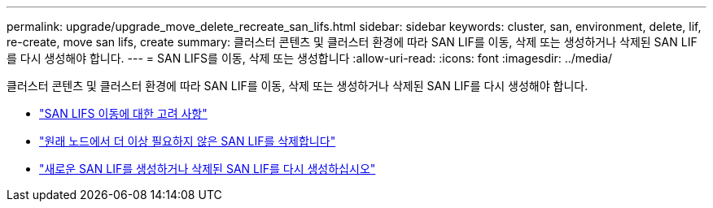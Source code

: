 ---
permalink: upgrade/upgrade_move_delete_recreate_san_lifs.html 
sidebar: sidebar 
keywords: cluster, san, environment, delete, lif, re-create, move san lifs, create 
summary: 클러스터 콘텐츠 및 클러스터 환경에 따라 SAN LIF를 이동, 삭제 또는 생성하거나 삭제된 SAN LIF를 다시 생성해야 합니다. 
---
= SAN LIFS를 이동, 삭제 또는 생성합니다
:allow-uri-read: 
:icons: font
:imagesdir: ../media/


[role="lead"]
클러스터 콘텐츠 및 클러스터 환경에 따라 SAN LIF를 이동, 삭제 또는 생성하거나 삭제된 SAN LIF를 다시 생성해야 합니다.

* link:upgrade_considerations_move_san_lifs.html["SAN LIFS 이동에 대한 고려 사항"]
* link:upgrade-delete-san-lifs.html["원래 노드에서 더 이상 필요하지 않은 SAN LIF를 삭제합니다"]
* link:upgrade_create_recreate_san_lifs.html["새로운 SAN LIF를 생성하거나 삭제된 SAN LIF를 다시 생성하십시오"]

